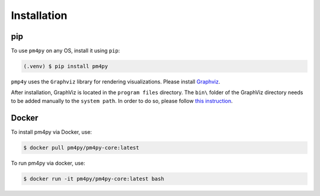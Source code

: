 Installation
============

pip
---

To use ``pm4py`` on any OS, install it using ``pip``:

.. code-block:: console

   (.venv) $ pip install pm4py

``pmp4y`` uses the ``Graphviz`` library for rendering visualizations.
Please install `Graphviz <https://graphviz.org/download/>`_.

After installation, GraphViz is located in the ``program files`` directory. 
The ``bin\`` folder of the GraphViz directory needs to be added manually to the ``system path``.
In order to do so, please follow `this instruction <https://stackoverflow.com/questions/44272416/how-to-add-a-folder-to-path-environment-variable-in-windows-10-with-screensho>`_.

Docker
------
To install pm4py via Docker, use:

.. code-block:: console

   $ docker pull pm4py/pm4py-core:latest

To run pm4py via docker, use:

.. code-block:: console

   $ docker run -it pm4py/pm4py-core:latest bash